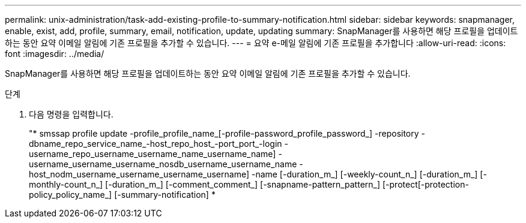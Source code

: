 ---
permalink: unix-administration/task-add-existing-profile-to-summary-notification.html 
sidebar: sidebar 
keywords: snapmanager, enable, exist, add, profile, summary, email, notification, update, updating 
summary: SnapManager를 사용하면 해당 프로필을 업데이트하는 동안 요약 이메일 알림에 기존 프로필을 추가할 수 있습니다. 
---
= 요약 e-메일 알림에 기존 프로필을 추가합니다
:allow-uri-read: 
:icons: font
:imagesdir: ../media/


[role="lead"]
SnapManager를 사용하면 해당 프로필을 업데이트하는 동안 요약 이메일 알림에 기존 프로필을 추가할 수 있습니다.

.단계
. 다음 명령을 입력합니다.
+
"* smssap profile update -profile_profile_name_[-profile-password_profile_password_] -repository -dbname_repo_service_name_-host_repo_host_-port_port_-login -username_repo_username_username_name_username_name] -username_username_username_nosdb_username_username_name -host_nodm_username_username_username_username] -name [-duration_m_] [-weekly-count_n_] [-duration_m_] [-monthly-count_n_] [-duration_m_] [-comment_comment_] [-snapname-pattern_pattern_] [-protect[-protection-policy_policy_name_] [-summary-notification] *


